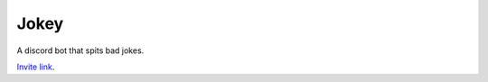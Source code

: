 Jokey
=====

A discord bot that spits bad jokes.

`Invite link`_.

.. _Invite link: https://discord.com/oauth2/authorize?scope=bot&client_id=792508332304236605